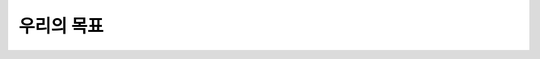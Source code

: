 ==========================================================
우리의 목표
==========================================================
